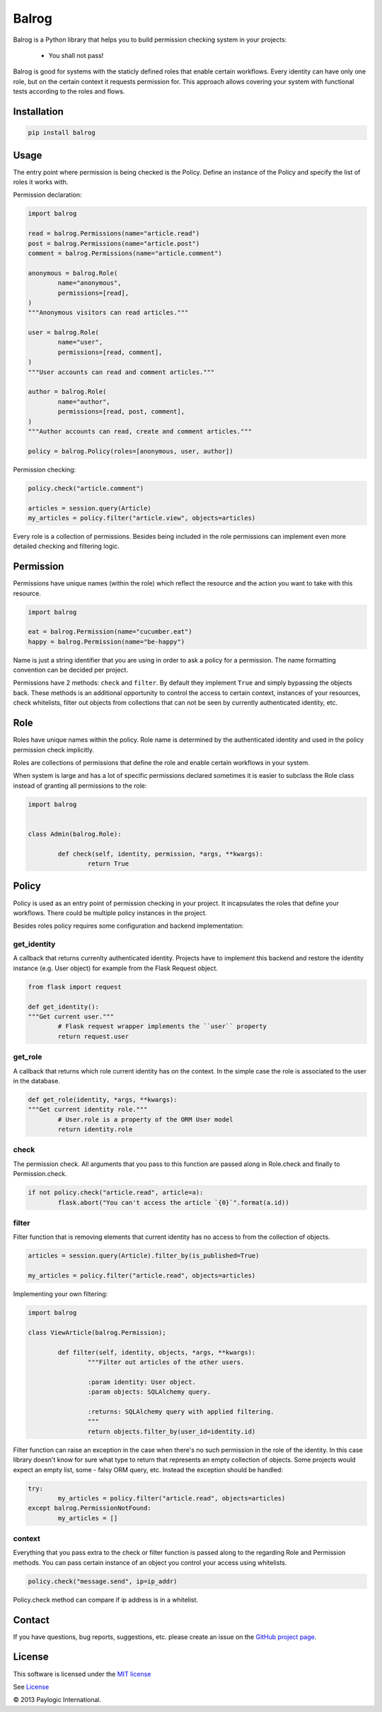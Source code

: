 Balrog
======

Balrog is a Python library that helps you to build permission checking system in your projects:

	- You shall not pass!


Balrog is good for systems with the staticly defined roles that enable certain workflows.
Every identity can have only one role, but on the certain context it requests permission for.
This approach allows covering your system with functional tests according to the roles and flows.


Installation
------------

.. sourcecode::

    pip install balrog

Usage
------

The entry point where permission is being checked is the Policy. Define an instance of the Policy
and specify the list of roles it works with.

Permission declaration:

.. code-block:: python


	import balrog

	read = balrog.Permissions(name="article.read")
	post = balrog.Permissions(name="article.post")
	comment = balrog.Permissions(name="article.comment")

	anonymous = balrog.Role(
		name="anonymous",
		permissions=[read],
	)
	"""Anonymous visitors can read articles."""

	user = balrog.Role(
		name="user",
		permissions=[read, comment],
	)
	"""User accounts can read and comment articles."""

	author = balrog.Role(
		name="author",
		permissions=[read, post, comment],
	)
	"""Author accounts can read, create and comment articles."""

	policy = balrog.Policy(roles=[anonymous, user, author])


Permission checking:

.. code-block:: python
	
	policy.check("article.comment")

	articles = session.query(Article)
	my_articles = policy.filter("article.view", objects=articles)


Every role is a collection of permissions. Besides being included in the role permissions can
implement even more detailed checking and filtering logic.


Permission
----------

Permissions have unique names (within the role) which reflect the resource and the action you
want to take with this resource.

.. code-block:: python

	import balrog

	eat = balrog.Permission(name="cucumber.eat")
	happy = balrog.Permission(name="be-happy")


Name is just a string identifier that you are using in order to ask a policy for a permission.
The name formatting convention can be decided per project.

Permissions have 2 methods: ``check`` and ``filter``. By default they implement ``True`` and
simply bypassing the objects back. These methods is an additional opportunity to control the
access to certain context, instances of your resources, check whitelists, filter out objects
from collections that can not be seen by currently authenticated identity, etc.



Role
----

Roles have unique names within the policy. Role name is determined by the authenticated identity
and used in the policy permission check implicitly.

Roles are collections of permissions that define the role and enable certain workflows in your
system.

When system is large and has a lot of specific permissions declared sometimes it is easier to
subclass the Role class instead of granting all permissions to the role:

.. code-block:: python

	import balrog


	class Admin(balrog.Role):

		def check(self, identity, permission, *args, **kwargs):
			return True



Policy
------

Policy is used as an entry point of permission checking in your project. It incapsulates the roles
that define your workflows. There could be multiple policy instances in the project.

Besides roles policy requires some configuration and backend implementation:

get_identity
~~~~~~~~~~~~

A callback that returns currenlty authenticated identity. Projects have to implement this backend
and restore the identity instance (e.g. User object) for example from the Flask Request object.

.. code-block:: python

	from flask import request

	def get_identity():
	"""Get current user."""
		# Flask request wrapper implements the ``user`` property
		return request.user



get_role
~~~~~~~~

A callback that returns which role current identity has on the context. In the simple case the role is associated
to the user in the database.


.. code-block:: python

	def get_role(identity, *args, **kwargs):
	"""Get current identity role."""
		# User.role is a property of the ORM User model
		return identity.role


check
~~~~~

The permission check. All arguments that you pass to this function are passed along in Role.check and finally
to Permission.check.

.. code-block:: python

	if not policy.check("article.read", article=a):
		flask.abort("You can't access the article `{0}`".format(a.id))

filter
~~~~~~

Filter function that is removing elements that current identity has no access to from the collection of objects.


.. code-block:: python

	articles = session.query(Article).filter_by(is_published=True)

	my_articles = policy.filter("article.read", objects=articles)


Implementing your own filtering:

.. code-block:: python

	import balrog

	class ViewArticle(balrog.Permission);

		def filter(self, identity, objects, *args, **kwargs):
			"""Filter out articles of the other users.

			:param identity: User object.
			:param objects: SQLAlchemy query.

			:returns: SQLAlchemy query with applied filtering.
			"""
			return objects.filter_by(user_id=identity.id)


Filter function can raise an exception in the case when there's no such permission
in the role of the identity. In this case library doesn't know for sure what type to
return that represents an empty collection of objects. Some projects would expect
an empty list, some - falsy ORM query, etc. Instead the exception should be handled:


.. code-block:: python

	try:
		my_articles = policy.filter("article.read", objects=articles)
	except balrog.PermissionNotFound:
		my_articles = []


context
~~~~~~~

Everything that you pass extra to the check or filter function is passed along to the regarding
Role and Permission methods.
You can pass certain instance of an object you control your access using whitelists.

.. code-block:: python
	
	policy.check("message.send", ip=ip_addr)


Policy.check method can compare if ip address is in a whitelist.


Contact
-------

If you have questions, bug reports, suggestions, etc. please create an issue on
the `GitHub project page <http://github.com/paylogic/balrog>`_.


License
-------

This software is licensed under the `MIT license <http://en.wikipedia.org/wiki/MIT_License>`_

See `License <https://github.com/paylogic/balrog/blob/master/LICENSE>`_


© 2013 Paylogic International.